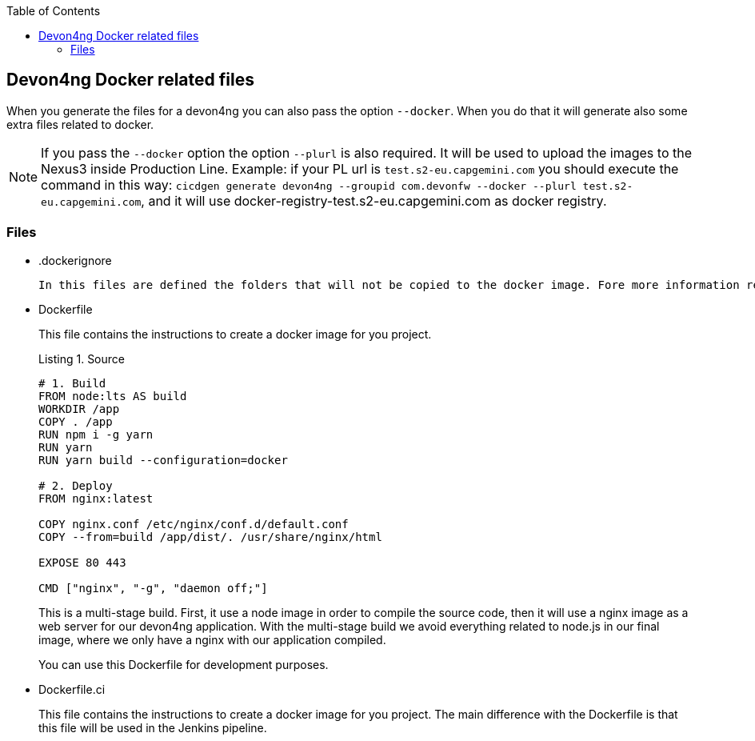 :toc: macro

ifdef::env-github[]
:tip-caption: :bulb:
:note-caption: :information_source:
:important-caption: :heavy_exclamation_mark:
:caution-caption: :fire:
:warning-caption: :warning:
endif::[]

toc::[]
:idprefix:
:idseparator: -
:reproducible:
:source-highlighter: rouge
:listing-caption: Listing

== Devon4ng Docker related files

When you generate the files for a devon4ng you can also pass the option `--docker`. When you do that it will generate also some extra files related to docker.

NOTE: If you pass the `--docker` option the option `--plurl` is also required. It will be used to upload the images to the Nexus3 inside Production Line. Example: if your PL url is `test.s2-eu.capgemini.com` you should execute the command in this way: `cicdgen generate devon4ng --groupid com.devonfw --docker --plurl test.s2-eu.capgemini.com`, and it will use docker-registry-test.s2-eu.capgemini.com as docker registry.

=== Files

* .dockerignore
  
  In this files are defined the folders that will not be copied to the docker image. Fore more information read the link:https://docs.docker.com/engine/reference/builder/#dockerignore-file[official documentation].

* Dockerfile
+
This file contains the instructions to create a docker image for you project.
+
.Source
[source,Dockerfile]
----
# 1. Build
FROM node:lts AS build
WORKDIR /app
COPY . /app
RUN npm i -g yarn
RUN yarn
RUN yarn build --configuration=docker

# 2. Deploy
FROM nginx:latest

COPY nginx.conf /etc/nginx/conf.d/default.conf
COPY --from=build /app/dist/. /usr/share/nginx/html

EXPOSE 80 443

CMD ["nginx", "-g", "daemon off;"]
----
+
This is a multi-stage build. First, it use a node image in order to compile the source code, then it will use a nginx image as a web server for our devon4ng application. With the multi-stage build we avoid everything related to node.js in our final image, where we only have a nginx with our application compiled.
+
You can use this Dockerfile for development purposes.

* Dockerfile.ci
+
This file contains the instructions to create a docker image for you project. The main difference with the Dockerfile is that this file will be used in the Jenkins pipeline.
+
